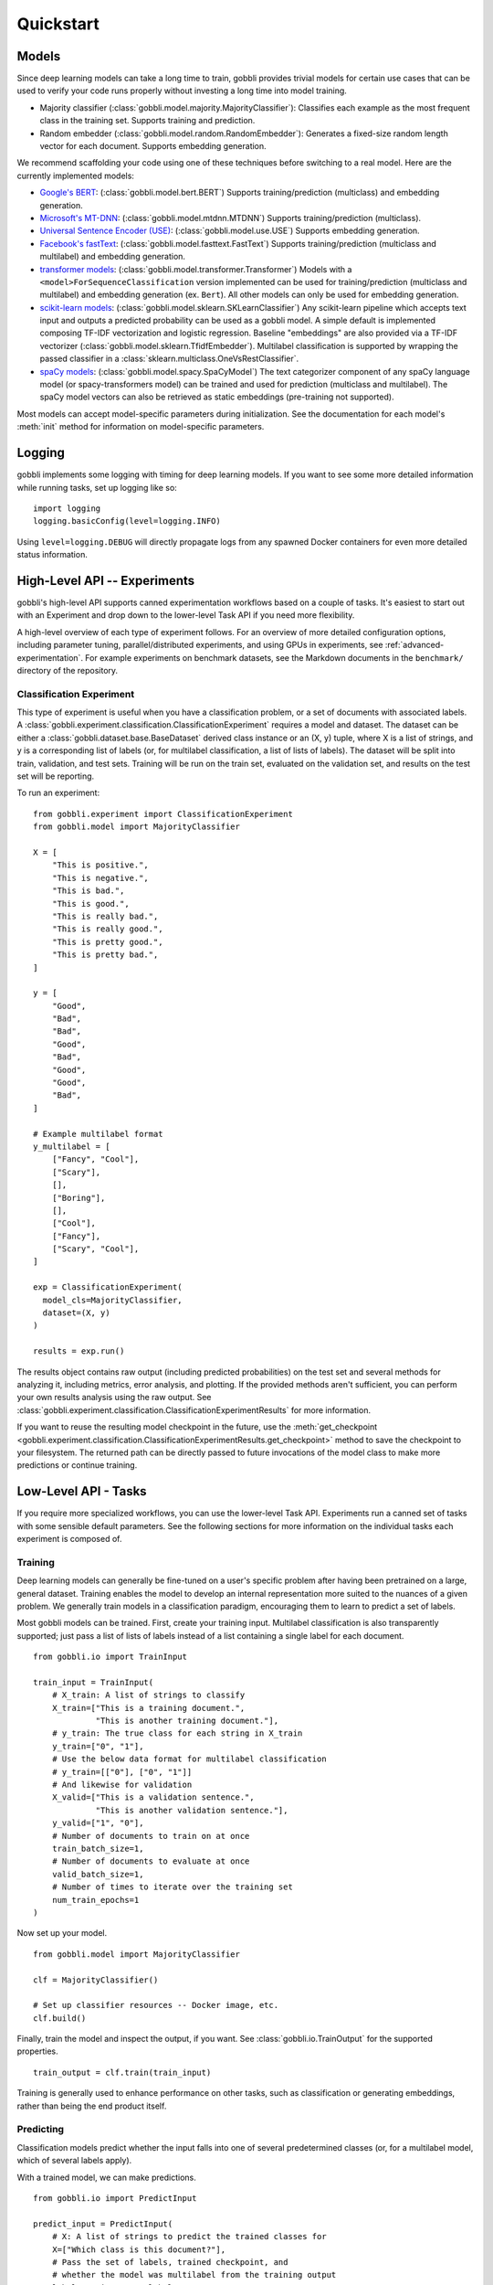 Quickstart
==========

Models
------

Since deep learning models can take a long time to train, gobbli provides trivial models for certain use cases that can be used to verify your code runs properly without investing a long time into model training.

- Majority classifier (:class:`gobbli.model.majority.MajorityClassifier`): Classifies each example as the most frequent class in the training set.  Supports training and prediction.
- Random embedder (:class:`gobbli.model.random.RandomEmbedder`): Generates a fixed-size random length vector for each document.  Supports embedding generation.

We recommend scaffolding your code using one of these techniques before switching to a real model.  Here are the currently implemented models:

- `Google's BERT <https://github.com/google-research/bert>`__: (:class:`gobbli.model.bert.BERT`) Supports training/prediction (multiclass) and embedding generation.
- `Microsoft's MT-DNN <https://github.com/namisan/mt-dnn>`__: (:class:`gobbli.model.mtdnn.MTDNN`) Supports training/prediction (multiclass).
- `Universal Sentence Encoder (USE) <https://tfhub.dev/google/universal-sentence-encoder/2>`__: (:class:`gobbli.model.use.USE`) Supports embedding generation.
- `Facebook's fastText <https://github.com/facebookresearch/fastText>`__: (:class:`gobbli.model.fasttext.FastText`) Supports training/prediction (multiclass and multilabel) and embedding generation.
- `transformer models <https://github.com/huggingface/transformers>`__: (:class:`gobbli.model.transformer.Transformer`) Models with a ``<model>ForSequenceClassification`` version implemented can be used for training/prediction (multiclass and multilabel) and embedding generation (ex. ``Bert``).  All other models can only be used for embedding generation.
- `scikit-learn models <https://scikit-learn.org/stable/>`__: (:class:`gobbli.model.sklearn.SKLearnClassifier`) Any scikit-learn pipeline which accepts text input and outputs a predicted probability can be used as a gobbli model.  A simple default is implemented composing TF-IDF vectorization and logistic regression.  Baseline "embeddings" are also provided via a TF-IDF vectorizer (:class:`gobbli.model.sklearn.TfidfEmbedder`).  Multilabel classification is supported by wrapping the passed classifier in a :class:`sklearn.multiclass.OneVsRestClassifier`.
- `spaCy models <https://spacy.io/>`__: (:class:`gobbli.model.spacy.SpaCyModel`) The text categorizer component of any spaCy language model (or spacy-transformers model) can be trained and used for prediction (multiclass and multilabel).  The spaCy model vectors can also be retrieved as static embeddings (pre-training not supported).

Most models can accept model-specific parameters during initialization.  See the documentation for each model's :meth:`init` method for information on model-specific parameters.

Logging
-------

gobbli implements some logging with timing for deep learning models.  If you want to see some more detailed information while running tasks, set up logging like so: ::

  import logging
  logging.basicConfig(level=logging.INFO)

Using ``level=logging.DEBUG`` will directly propagate logs from any spawned Docker containers for even more detailed status information.

High-Level API -- Experiments
-----------------------------

gobbli's high-level API supports canned experimentation workflows based on a couple of tasks.  It's easiest to start out with an Experiment and drop down to the lower-level Task API if you need more flexibility.

A high-level overview of each type of experiment follows.  For an overview of more detailed configuration options, including parameter tuning, parallel/distributed experiments, and using GPUs in experiments, see :ref:`advanced-experimentation`.  For example experiments on benchmark datasets, see the Markdown documents in the ``benchmark/`` directory of the repository.

Classification Experiment
^^^^^^^^^^^^^^^^^^^^^^^^^

This type of experiment is useful when you have a classification problem, or a set of documents with associated labels.  A :class:`gobbli.experiment.classification.ClassificationExperiment` requires a model and dataset.  The dataset can be either a :class:`gobbli.dataset.base.BaseDataset` derived class instance or an (X, y) tuple, where X is a list of strings, and y is a corresponding list of labels (or, for multilabel classification, a list of lists of labels).  The dataset will be split into train, validation, and test sets.  Training will be run on the train set, evaluated on the validation set, and results on the test set will be reporting.

To run an experiment: ::

  from gobbli.experiment import ClassificationExperiment
  from gobbli.model import MajorityClassifier

  X = [
      "This is positive.",
      "This is negative.",
      "This is bad.",
      "This is good.",
      "This is really bad.",
      "This is really good.",
      "This is pretty good.",
      "This is pretty bad.",
  ]

  y = [
      "Good",
      "Bad",
      "Bad",
      "Good",
      "Bad",
      "Good",
      "Good",
      "Bad",
  ]

  # Example multilabel format
  y_multilabel = [
      ["Fancy", "Cool"],
      ["Scary"],
      [],
      ["Boring"],
      [],
      ["Cool"],
      ["Fancy"],
      ["Scary", "Cool"],
  ]

  exp = ClassificationExperiment(
    model_cls=MajorityClassifier,
    dataset=(X, y)
  )

  results = exp.run()

The results object contains raw output (including predicted probabilities) on the test set and several methods for analyzing it, including metrics, error analysis, and plotting.  If the provided methods aren't sufficient, you can perform your own results analysis using the raw output.  See :class:`gobbli.experiment.classification.ClassificationExperimentResults` for more information.

If you want to reuse the resulting model checkpoint in the future, use the :meth:`get_checkpoint <gobbli.experiment.classification.ClassificationExperimentResults.get_checkpoint>` method to save the checkpoint to your filesystem.  The returned path can be directly passed to future invocations of the model class to make more predictions or continue training.

Low-Level API - Tasks
---------------------

If you require more specialized workflows, you can use the lower-level Task API.  Experiments run a canned set of tasks with some sensible default parameters.  See the following sections for more information on the individual tasks each experiment is composed of.

Training
^^^^^^^^

Deep learning models can generally be fine-tuned on a user's specific problem after having been pretrained on a large, general dataset.  Training enables the model to develop an internal representation more suited to the nuances of a given problem.  We generally train models in a classification paradigm, encouraging them to learn to predict a set of labels.

Most gobbli models can be trained. First, create your training input. Multilabel classification is also transparently supported; just pass a list of lists of labels instead of a list containing a single label for each document. ::

  from gobbli.io import TrainInput

  train_input = TrainInput(
      # X_train: A list of strings to classify
      X_train=["This is a training document.",
               "This is another training document."],
      # y_train: The true class for each string in X_train
      y_train=["0", "1"],
      # Use the below data format for multilabel classification
      # y_train=[["0"], ["0", "1"]]
      # And likewise for validation
      X_valid=["This is a validation sentence.",
               "This is another validation sentence."],
      y_valid=["1", "0"],
      # Number of documents to train on at once
      train_batch_size=1,
      # Number of documents to evaluate at once
      valid_batch_size=1,
      # Number of times to iterate over the training set
      num_train_epochs=1
  )

Now set up your model. ::

  from gobbli.model import MajorityClassifier

  clf = MajorityClassifier()

  # Set up classifier resources -- Docker image, etc.
  clf.build()

Finally, train the model and inspect the output, if you want. See :class:`gobbli.io.TrainOutput` for the supported properties. ::
  
  train_output = clf.train(train_input)

Training is generally used to enhance performance on other tasks, such as classification or generating embeddings, rather than being the end product itself.

Predicting
^^^^^^^^^^^

Classification models predict whether the input falls into one of several predetermined classes (or, for a multilabel model, which of several labels apply).

With a trained model, we can make predictions. ::

  from gobbli.io import PredictInput

  predict_input = PredictInput(
      # X: A list of strings to predict the trained classes for
      X=["Which class is this document?"],
      # Pass the set of labels, trained checkpoint, and
      # whether the model was multilabel from the training output
      labels=train_output.labels,
      checkpoint=train_output.checkpoint,
      multilabel=train_output.multilabel,
      # Number of documents to predict at once
      predict_batch_size=1
  )

  predict_output = clf.predict(predict_input)

See :class:`gobbli.io.PredictOutput` for the output structure.
    

Generating Embeddings
^^^^^^^^^^^^^^^^^^^^^

A document embedding is a numeric vector representing the semantic meaning of a document.  Embeddings can be used in place of simpler word counts/TF-IDF vectorization methods to account for problems like synonyms having similar meanings despite using different words.  The resulting vectors can be used for applications like determining similarity between documents and/or clustering.

Embeddings can be generated from a trained model.  Some models also use pretrained weights that can provide a decent representation of documents without additional training.  In their case, training is optional but may improve the results.

An example of generating embeddings: ::

  from gobbli.model import RandomEmbedder
  from gobbli.io import EmbedInput

  clf = RandomEmbedder()
  clf.build()

  # Construct input for embedding generation
  embed_input = EmbedInput(
      # X: A list of strings to generate embeddings for
      X=["We want an embedding for this.", "Also for this."],
      # Number of documents to generate embeddings for at once
      embed_batch_size=1,
      # How to pool the token embeddings to generate a document embedding
      pooling=gobbli.io.EmbedPooling.MEAN,
      checkpoint=train_output.checkpoint
  )

  embed_output = clf.embed(embed_input)
    
See :class:`gobbli.io.EmbedOutput` for the output structure.

Interactive Apps
----------------

Now that you understand the basics of how gobbli works, you might want to try out some of gobbli’s :ref:`interactive-apps` to perform some common tasks without writing any code.


Extras
------

gobbli provides some additional functionality that can be used with or independently of its models. If you want to use gobbli to augment your dataset and transfer the dataset to another modeling framework, feel free.


.. _data-augmentation:

Data Augmentation
^^^^^^^^^^^^^^^^^

gobbli provides some helper functions to perform data augmentation.  If you only have a small set of labeled data, generating new data can help your model perform better.  Generated data will be similar but not exactly equal to the original data (similarity can generally be tweaked using some parameters), so you can apply your existing labels to the new data.

gobbli currently implements 3 data augmentation strategies, listed below.  All methods allow you to configure the proportion of words flagged for replacement and the amount of data generated.

- :class:`gobbli.augment.word2vec.Word2Vec`: Generate new documents by tokenizing existing documents and replacing a subset of tokens with similar words according to a Word2Vec model.  We use `gensim's word2vec implementation <https://radimrehurek.com/gensim/models/word2vec.html>`__ under the hood, so this method requires `installing gensim <https://radimrehurek.com/gensim/install.html>`__.  You can pick one of several pretrained gensim word2vec models or supply your own.  Tokenization can be naive, spaCy-based (requires `installing spaCy <https://spacy.io/usage>`__), or custom.  See the class documentation for additional configuration options.
- :class:`gobbli.augment.wordnet.WordNet`: Generate new documents by part-of-speech tagging existing documents (requires `installing spaCy <https://spacy.io/usage>`__) and replacing a subset of tokens with synonyms/hypernyms/hyponyms according to the `WordNet lexical database <https://wordnet.princeton.edu/>`__ (requires `installing nltk <https://www.nltk.org/install.html>`__). You can configure the language model used by spaCy to do tagging.
- :class:`gobbli.augment.bert.BERTMaskedLM`: Generate new documents using the language modeling capabilities of `BERT <https://github.com/google-research/bert>`__, as implemented in `transformers <https://github.com/huggingface/transformers>`__.  The model predicts each masked word using the surrounding context, generating new documents.  You can use any pretrained BERT model supported by pytorch-transformers.  See the class documentation for additional configuration options.
- :class:`gobbli.augment.marian.MarianMT`: Generate new documents using backtranslation by translating the documents into a non-English language and then translating the result back to English.  Powered by the `Marian Machine Translation model from transformers <https://huggingface.co/transformers/model_doc/marian.html>`__.  See the :attr:`LANGUAGE_CODE_MAPPING <gobbli.augment.marian.MarianMT.LANGUAGE_CODE_MAPPING>` attribute for supported languages.

An example of augmenting a dataset: ::

  from gobbli.augment import WordNet

  wn = WordNet()

  X = ["This is positive.", "This is negative."]
  y = ["1", "0"]

  times = 3
  X_augmented = X + wn.augment(X, times=times, p=0.5)
  y_augmented = y + (y * times)

.. _document-windowing:

Document Windowing
^^^^^^^^^^^^^^^^^^

Many advanced deep learning models have a fixed max sequence length to limit memory usage for long documents.  If you don't have enough memory available to raise the sequence length to fit all your documents, you can use gobbli's "document windowing" helpers.

The idea is to tokenize each document and split it into equal-length windows roughly equal to your model's max sequence length, which will prevent your model from missing any of the information in the documents during training.  For tasks after training (such as prediction and embedding), the windowed output can then be pooled in a way that makes sense for your problem.  For example, if you're generating embeddings, you probably want each document embedding to be the mean of all the windows, but if you're building a classifier to detect whether a subject is discussed in a document, you may want the output predicted probability for each class to be the maximum of all the windows.

You'll want to use the :class:`gobbli.util.TokenizeMethod` most similar to your model's tokenizer to get the most precise windowing.

Here's an example of document windowing: ::

  from gobbli.io import make_document_windows, pool_document_windows
  from gobbli.util import TokenizeMethod

  X = ["This is a long sentence.", "This is short."]
  y = ["1", "0"]

  # Convert the documents to windows
  X_windowed, X_windowed_indices, y_windowed = make_document_windows(X, 3, y=y)
  # The above objects all contain one or more rows for each window in the document

  # Get predictions or embeddings from a model
  input = PredictInput(
    X=X_windowed,
    labels=["1", "0"],
  )
  output = ... 

  # Pool the predictions for the output in-place
  pool_document_windows(output, X_windowed_indices)

  # Now you can compare the pooled predictions to the original "y"
